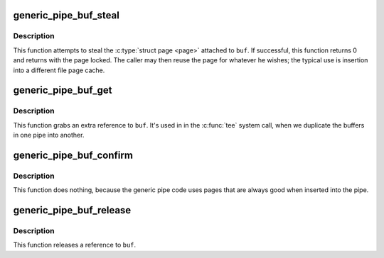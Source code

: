 .. -*- coding: utf-8; mode: rst -*-
.. src-file: fs/pipe.c

.. _`generic_pipe_buf_steal`:

generic_pipe_buf_steal
======================

.. c:function:: int generic_pipe_buf_steal(struct pipe_inode_info *pipe, struct pipe_buffer *buf)

    attempt to take ownership of a \ :c:type:`struct pipe_buffer <pipe_buffer>`

    :param struct pipe_inode_info \*pipe:
        the pipe that the buffer belongs to

    :param struct pipe_buffer \*buf:
        the buffer to attempt to steal

.. _`generic_pipe_buf_steal.description`:

Description
-----------

This function attempts to steal the \ :c:type:`struct page <page>`\  attached to
\ ``buf``\ . If successful, this function returns 0 and returns with
the page locked. The caller may then reuse the page for whatever
he wishes; the typical use is insertion into a different file
page cache.

.. _`generic_pipe_buf_get`:

generic_pipe_buf_get
====================

.. c:function:: void generic_pipe_buf_get(struct pipe_inode_info *pipe, struct pipe_buffer *buf)

    get a reference to a \ :c:type:`struct pipe_buffer <pipe_buffer>`\ 

    :param struct pipe_inode_info \*pipe:
        the pipe that the buffer belongs to

    :param struct pipe_buffer \*buf:
        the buffer to get a reference to

.. _`generic_pipe_buf_get.description`:

Description
-----------

This function grabs an extra reference to \ ``buf``\ . It's used in
in the \ :c:func:`tee`\  system call, when we duplicate the buffers in one
pipe into another.

.. _`generic_pipe_buf_confirm`:

generic_pipe_buf_confirm
========================

.. c:function:: int generic_pipe_buf_confirm(struct pipe_inode_info *info, struct pipe_buffer *buf)

    verify contents of the pipe buffer

    :param struct pipe_inode_info \*info:
        the pipe that the buffer belongs to

    :param struct pipe_buffer \*buf:
        the buffer to confirm

.. _`generic_pipe_buf_confirm.description`:

Description
-----------

This function does nothing, because the generic pipe code uses
pages that are always good when inserted into the pipe.

.. _`generic_pipe_buf_release`:

generic_pipe_buf_release
========================

.. c:function:: void generic_pipe_buf_release(struct pipe_inode_info *pipe, struct pipe_buffer *buf)

    put a reference to a \ :c:type:`struct pipe_buffer <pipe_buffer>`\ 

    :param struct pipe_inode_info \*pipe:
        the pipe that the buffer belongs to

    :param struct pipe_buffer \*buf:
        the buffer to put a reference to

.. _`generic_pipe_buf_release.description`:

Description
-----------

This function releases a reference to \ ``buf``\ .

.. This file was automatic generated / don't edit.

